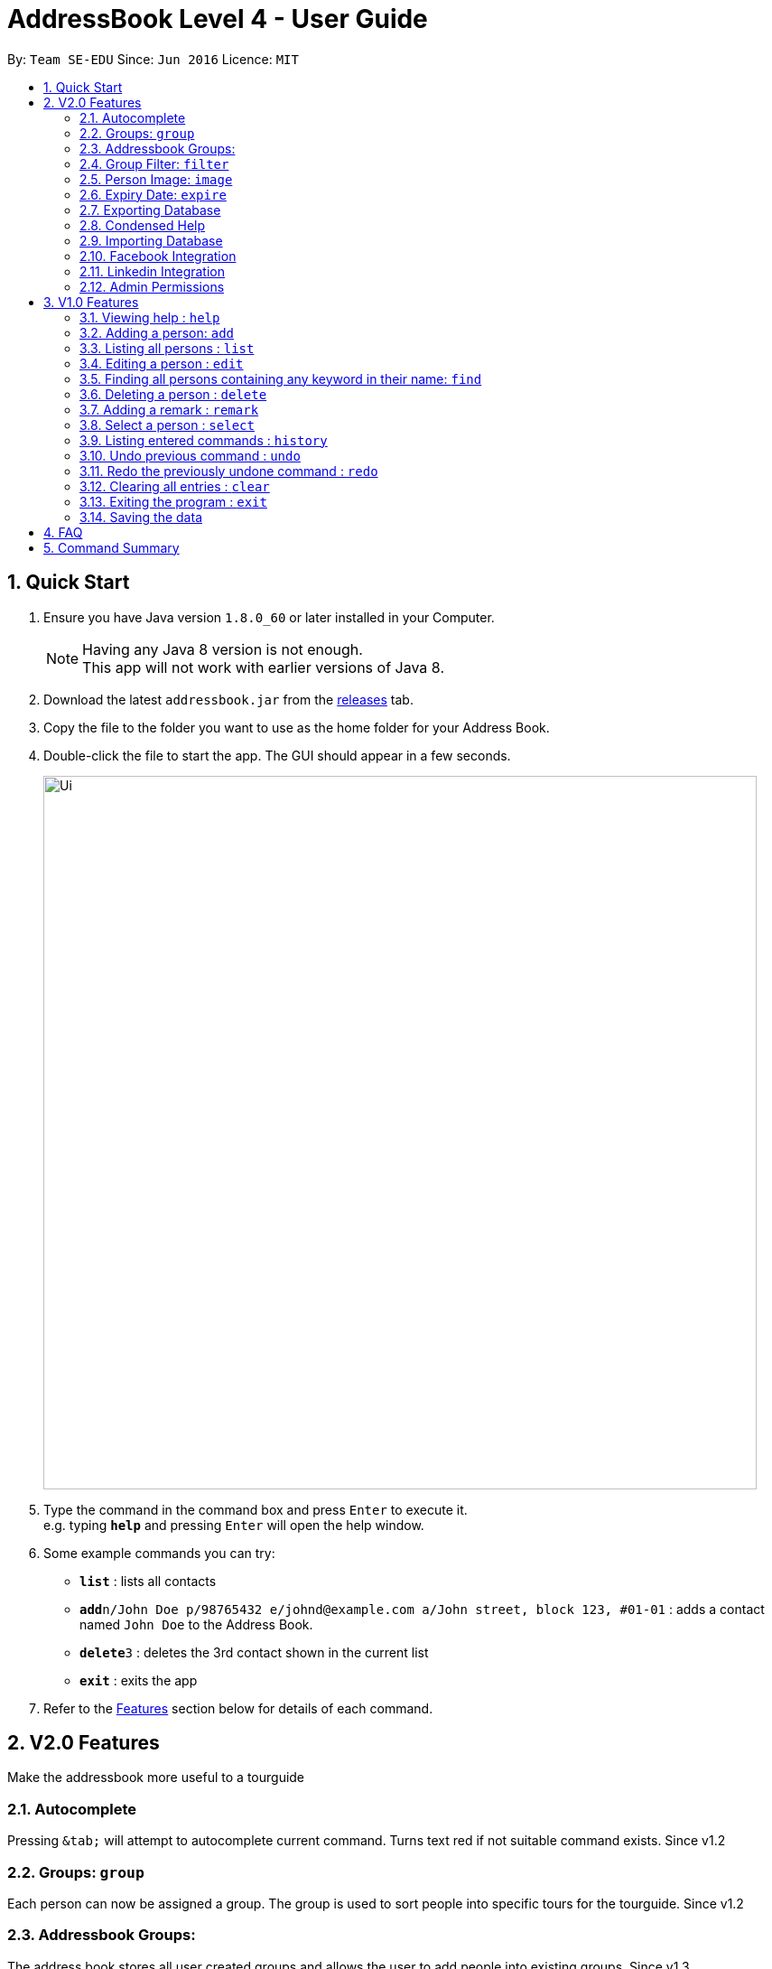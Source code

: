 = AddressBook Level 4 - User Guide
:toc:
:toc-title:
:toc-placement: preamble
:sectnums:
:imagesDir: images
:stylesDir: stylesheets
:experimental:
ifdef::env-github[]
:tip-caption: :bulb:
:note-caption: :information_source:
endif::[]

By: `Team SE-EDU`      Since: `Jun 2016`      Licence: `MIT`

== Quick Start

.  Ensure you have Java version `1.8.0_60` or later installed in your Computer.
+
[NOTE]
Having any Java 8 version is not enough. +
This app will not work with earlier versions of Java 8.
+
.  Download the latest `addressbook.jar` from the link:../../../releases[releases] tab.
.  Copy the file to the folder you want to use as the home folder for your Address Book.
.  Double-click the file to start the app. The GUI should appear in a few seconds.
+
image::Ui.png[width="790"]
+
.  Type the command in the command box and press kbd:[Enter] to execute it. +
e.g. typing *`help`* and pressing kbd:[Enter] will open the help window.
.  Some example commands you can try:

* *`list`* : lists all contacts
* **`add`**`n/John Doe p/98765432 e/johnd@example.com a/John street, block 123, #01-01` : adds a contact named `John Doe` to the Address Book.
* **`delete`**`3` : deletes the 3rd contact shown in the current list
* *`exit`* : exits the app

.  Refer to the link:#features[Features] section below for details of each command.

== V2.0 Features

Make the addressbook more useful to a tourguide

=== Autocomplete
Pressing kbd:[&tab;] will attempt to autocomplete current command. Turns text red if not suitable command exists. Since v1.2

=== Groups: `group`
Each person can now be assigned a group. The group is used to sort people into specific tours for the tourguide. Since v1.2

=== Addressbook Groups:
The address book stores all user created groups and allows the user to add people into existing groups. Since v1.3

Format:

* `group [name]` creates a group called [name] if one doesn't already exist. If one does, it will be deleted.
* `group [name] [names...]` creates a group called [name] and will add the people in the following arguments to it.

Example:

* `group trip Alice Bernice Grant`
* `group trip`

=== Group Filter: `filter`
Ability to filter the UI display to only display selected groups. Bar across the top of the UI displays the current groups. Since v1.3

Format: `filter [groupname]`

Example:

* `filter none`
* `filter trip`

=== Person Image: `image`
Set and show an image for a person in the addressbook. Uses the index of a person to select them and a URL to the image path. Since v1.3. +
e.g. `image 1 /home/user/someexample.jpg`

//tag::expire[]
=== Expiry Date: `expire`
Set the expiry date of a person.
Format: `expire INDEX [d/EXPIRY DATE]`

Example: +
`expire 1 d/2017-10-31`
Will set the expiry date of the first person to 2017-10-31. +
`expire 1`
Will remove the expiry date of the first person.

[TIP]
By omitting the expiry date field in the command, the expiry date set will be removed. + 
Expiry date should be in the format YYYY/MM/DD

//end::expire[]

=== Exporting Database
Export a working version of the database and the images associated to it to a directory specified.
`Currently WIP but allows exporting to the addressbook home directry` +
e.g. `export /home/user/`

=== Condensed Help
Open a condensed help screen by default in place of the Google brwoser integration. Since v1.4

=== Importing Database
Import a working version of the database and the images associated to it from a directory specified. Coming v2.0.

=== Facebook Integration
Coming v2.0.

=== Linkedin Integration
Coming v2.0.

=== Admin Permissions
Allow usage of dangerous commands such as clear, export and import. Coming v2.0.

== V1.0 Features

====
*Command Format*

* Words in `UPPER_CASE` are the parameters.
* Items in `SQUARE_BRACKETS` are optional.
* Items with `...` after them can have multiple instances.
* Parameters can be in any order.
* Features with *Admin* in their description require admin permissions.
====

=== Viewing help : `help`

Format: `help`

=== Adding a person: `add`

Adds a person to the address book +
Format: `add n/NAME p/PHONE_NUMBER e/EMAIL a/ADDRESS [t/TAG] [d/EXPIRY DATE]...`

[TIP]
Persons can have any number of tags (including 0)
Expiry date should be in the format of YYYY/MM/DD

Examples:

* `add n/John Doe p/98765432 e/johnd@example.com a/John street, block 123, #01-01`
* `add n/Betsy Crowe t/friend e/betsycrowe@example.com a/Newgate Prison p/1234567 t/criminal d/2017-10-10`

=== Listing all persons : `list`

Shows a list of all persons in the address book. +
Format: `list`

=== Editing a person : `edit`

Edits an existing person in the address book. +
Format: `edit INDEX [n/NAME] [p/PHONE] [e/EMAIL] [a/ADDRESS] [t/TAG] [d/EXPIRY DATE]...`

****
* Edits the person at the specified `INDEX`. The index refers to the index number shown in the last person listing. The index *must be a positive integer* 1, 2, 3, ...
* At least one of the optional fields must be provided.
* Existing values will be updated to the input values.
* When editing tags, the existing tags of the person will be removed i.e adding of tags is not cumulative.
* You can remove all the person's tags by typing `t/` without specifying any tags after it.
****

Examples:

* `edit 1 p/91234567 e/johndoe@example.com` +
Edits the phone number and email address of the 1st person to be `91234567` and `johndoe@example.com` respectively.
* `edit 2 n/Betsy Crower t/` +
Edits the name of the 2nd person to be `Betsy Crower` and clears all existing tags.
* `edit 3 t/friend d/2010-01-01` +
Set the tags of the 3rd person to be `friend` and edit the expiry date to be `2010-01-01`.

=== Finding all persons containing any keyword in their name: `find`

Finds persons whose names contain any of the given keywords. +
Format: `find KEYWORD [MORE_KEYWORDS]`

****
* The search is case insensitive. e.g `hans` will match `Hans`
* The order of the keywords does not matter. e.g. `Hans Bo` will match `Bo Hans`
* Only the name is searched.
* Only full words will be matched e.g. `Han` will not match `Hans`
* Persons matching at least one keyword will be returned (i.e. `OR` search). e.g. `Hans` will match `Hans Bo`
****

Examples:

* `find John` +
Returns `John Doe` but not `john`
* `find Betsy Tim John` +
Returns Any person having names `Betsy`, `Tim`, or `John`

=== Deleting a person : `delete`

Deletes the specified person from the address book. +
Format: `delete INDEX`

****
* Deletes the person at the specified `INDEX`.
* The index refers to the index number shown in the most recent listing.
* The index *must be a positive integer* 1, 2, 3, ...
****

Examples:

* `list` +
`delete 2` +
Deletes the 2nd person in the address book.
* `find Betsy` +
`delete 1` +
Deletes the 1st person in the results of the `find` command.

=== Adding a remark : `remark`

Adds a remark to a person already in address book
Format: `remark INDEX r/REMARK`

Examples:

remark 1 r/ "Likes to code."
Appends remark to the person at index 1

=== Select a person : `select`

Selects the person identified by the index number used in the last person listing. +
Format: `select INDEX`

****
* Selects the person and loads the Google search page the person at the specified `INDEX`.
* The index refers to the index number shown in the most recent listing.
* The index *must be a positive integer* 1, 2, 3, ...
****

Examples:

* `list` +
`select 2` +
Selects the 2nd person in the address book.
* `find Betsy` +
`select 1` +
Selects the 1st person in the results of the `find` command.

=== Listing entered commands : `history`

Lists all the commands that you have entered in reverse chronological order. +
Format: `history`

[NOTE]
====
Pressing the kbd:[&uarr;] and kbd:[&darr;] arrows will display the previous and next input respectively in the command box.
====

// tag::undoredo[]
=== Undo previous command : `undo`

Restores the address book to the state before the previous _undoable_ command was executed. +
Format: `undo`

[NOTE]
====
Undoable commands: those commands that modify the address book's content (`add`, `delete`, `edit` and `clear`).
====

Examples:

* `delete 1` +
`list` +
`undo` (reverses the `delete 1` command) +

* `select 1` +
`list` +
`undo` +
The `undo` command fails as there are no undoable commands executed previously.

* `delete 1` +
`clear` +
`undo` (reverses the `clear` command) +
`undo` (reverses the `delete 1` command) +

=== Redo the previously undone command : `redo`

Reverses the most recent `undo` command. +
Format: `redo`

Examples:

* `delete 1` +
`undo` (reverses the `delete 1` command) +
`redo` (reapplies the `delete 1` command) +

* `delete 1` +
`redo` +
The `redo` command fails as there are no `undo` commands executed previously.

* `delete 1` +
`clear` +
`undo` (reverses the `clear` command) +
`undo` (reverses the `delete 1` command) +
`redo` (reapplies the `delete 1` command) +
`redo` (reapplies the `clear` command) +
// end::undoredo[]

=== Clearing all entries : `clear`

*Admin:* Clears all entries from the address book. +
Format: `clear`

=== Exiting the program : `exit`

Exits the program. +
Format: `exit`

=== Saving the data

Address book data are saved in the hard disk automatically after any command that changes the data. +
There is no need to save manually.

*Admin:* Can export and import different databases - Coming v2.0.

== FAQ

*Q*: How do I transfer my data to another Computer? +
*A*: Install the app in the other computer and overwrite the empty data file it creates with the file that contains the data of your previous Address Book folder.

*Q*: Why do I need admin permissions to access some of the features? +
*A*: This is in place to protect the content of the address book from misuse as well as adding another layer of protection from user error.

== Command Summary

* *Add* `add n/NAME p/PHONE_NUMBER e/EMAIL a/ADDRESS [t/TAG]...` +
e.g. `add n/James Ho p/22224444 e/jamesho@example.com a/123, Clementi Rd, 1234665 t/friend t/colleague`
* *Clear* : `clear`
* *Delete* : `delete INDEX` +
e.g. `delete 3`
* *Find* : `find KEYWORD [MORE_KEYWORDS]` +
e.g. `find James Jake`
* *List* : `list`
* *Help* : `help`
* *Select* : `select INDEX` +
e.g.`select 2`
* *History* : `history`
* *Undo* : `undo`
* *Redo* : `redo`
* *Image* : `image INDEX URL` +
e.g. `image 1 /home/user/someimage.jpg`
